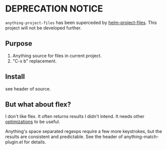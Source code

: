 
* DEPRECATION NOTICE

=anything-project-files= has been superceded by [[https://github.com/lewang/helm-project-files][helm-project-files]].  This project will not be developed further.

** Purpose

1. Anything source for files in current project.
2. "C-x b" replacement.

** Install

see header of source.
** But what about flex?

I don't like flex.  It often returns results I didn't intend. It needs other [[http://scottfrazersblog.blogspot.com/2009/12/emacs-better-ido-flex-matching.html][optimizations]] to be useful.

Anything's space separated regexps require a few more keystrokes, but the results are consistent and predictable.  See the header of anything-match-plugin.el for details.
